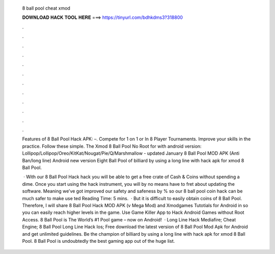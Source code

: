   8 ball pool cheat xmod
  
  
  
  𝐃𝐎𝐖𝐍𝐋𝐎𝐀𝐃 𝐇𝐀𝐂𝐊 𝐓𝐎𝐎𝐋 𝐇𝐄𝐑𝐄 ===> https://tinyurl.com/bdhkdms3?318800
  
  
  
  .
  
  
  
  .
  
  
  
  .
  
  
  
  .
  
  
  
  .
  
  
  
  .
  
  
  
  .
  
  
  
  .
  
  
  
  .
  
  
  
  .
  
  
  
  .
  
  
  
  .
  
  Features of 8 Ball Pool Hack APK: –. Compete for 1 on 1 or In 8 Player Tournaments. Improve your skills in the practice. Follow these simple. The Xmod 8 Ball Pool No Root for with android version: Lollipop/Lollipop/Oreo/KitKat/Nougat/Pie/Q/Marshmallow - updated January  8 Ball Pool MOD APK (Anti Ban/long line) Android new version Eight Ball Pool of billiard by using a long line with hack apk for xmod 8 Ball Pool.
  
   · With our 8 Ball Pool Hack hack you will be able to get a free crate of Cash & Coins without spending a dime. Once you start using the hack instrument, you will by no means have to fret about updating the software. Meaning we’ve got improved our safety and safeness by % so our 8 ball pool coin hack can be much safer to make use ted Reading Time: 5 mins.  · But it is difficult to easily obtain coins of 8 Ball Pool. Therefore, I will share 8 Ball Pool Hack MOD APK (v Mega Mod) and Xmodgames Tutotials for Android in so you can easily reach higher levels in the game. Use Game Killer App to Hack Android Games without Root Access. 8 Ball Pool is The World’s #1 Pool game – now on Android!  · Long Line Hack Mediafire; Cheat Engine; 8 Ball Pool Long Line Hack Ios; Free download the latest version of 8 Ball Pool Mod Apk for Android and get unlimited guidelines. Be the champion of billiard by using a long line with hack apk for xmod 8 Ball Pool. 8 Ball Pool is undoubtedly the best gaming app out of the huge list.
